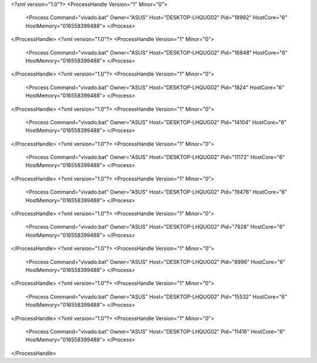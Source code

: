 <?xml version="1.0"?>
<ProcessHandle Version="1" Minor="0">
    <Process Command="vivado.bat" Owner="ASUS" Host="DESKTOP-LHQUG02" Pid="18992" HostCore="6" HostMemory="016558399488">
    </Process>
</ProcessHandle>
<?xml version="1.0"?>
<ProcessHandle Version="1" Minor="0">
    <Process Command="vivado.bat" Owner="ASUS" Host="DESKTOP-LHQUG02" Pid="16848" HostCore="6" HostMemory="016558399488">
    </Process>
</ProcessHandle>
<?xml version="1.0"?>
<ProcessHandle Version="1" Minor="0">
    <Process Command="vivado.bat" Owner="ASUS" Host="DESKTOP-LHQUG02" Pid="1824" HostCore="6" HostMemory="016558399488">
    </Process>
</ProcessHandle>
<?xml version="1.0"?>
<ProcessHandle Version="1" Minor="0">
    <Process Command="vivado.bat" Owner="ASUS" Host="DESKTOP-LHQUG02" Pid="14104" HostCore="6" HostMemory="016558399488">
    </Process>
</ProcessHandle>
<?xml version="1.0"?>
<ProcessHandle Version="1" Minor="0">
    <Process Command="vivado.bat" Owner="ASUS" Host="DESKTOP-LHQUG02" Pid="11172" HostCore="6" HostMemory="016558399488">
    </Process>
</ProcessHandle>
<?xml version="1.0"?>
<ProcessHandle Version="1" Minor="0">
    <Process Command="vivado.bat" Owner="ASUS" Host="DESKTOP-LHQUG02" Pid="19476" HostCore="6" HostMemory="016558399488">
    </Process>
</ProcessHandle>
<?xml version="1.0"?>
<ProcessHandle Version="1" Minor="0">
    <Process Command="vivado.bat" Owner="ASUS" Host="DESKTOP-LHQUG02" Pid="7928" HostCore="6" HostMemory="016558399488">
    </Process>
</ProcessHandle>
<?xml version="1.0"?>
<ProcessHandle Version="1" Minor="0">
    <Process Command="vivado.bat" Owner="ASUS" Host="DESKTOP-LHQUG02" Pid="8996" HostCore="6" HostMemory="016558399488">
    </Process>
</ProcessHandle>
<?xml version="1.0"?>
<ProcessHandle Version="1" Minor="0">
    <Process Command="vivado.bat" Owner="ASUS" Host="DESKTOP-LHQUG02" Pid="15532" HostCore="6" HostMemory="016558399488">
    </Process>
</ProcessHandle>
<?xml version="1.0"?>
<ProcessHandle Version="1" Minor="0">
    <Process Command="vivado.bat" Owner="ASUS" Host="DESKTOP-LHQUG02" Pid="11416" HostCore="6" HostMemory="016558399488">
    </Process>
</ProcessHandle>
